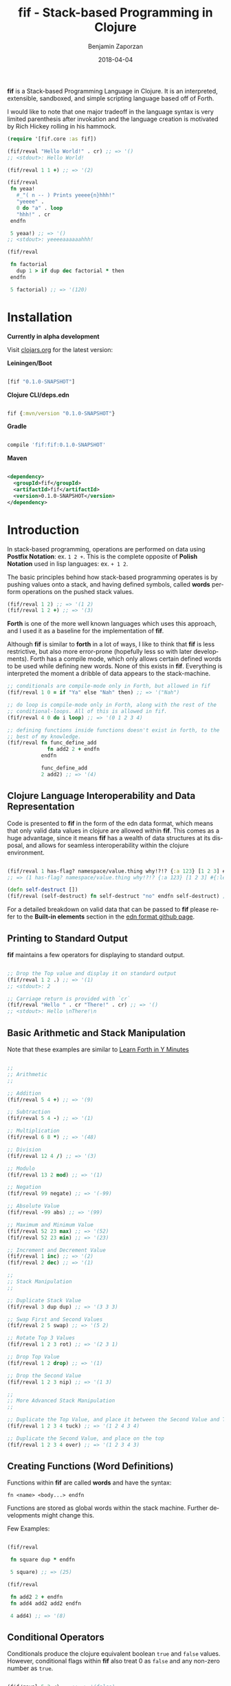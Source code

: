 #+TITLE: fif - Stack-based Programming in Clojure
#+AUTHOR: Benjamin Zaporzan
#+DATE: 2018-04-04
#+EMAIL: benzaporzan@gmail.com
#+LANGUAGE: en
#+OPTIONS: H:2 num:t toc:t \n:nil ::t |:t ^:t f:t tex:t

[[./doc/logo.svg]]

*fif* is a Stack-based Programming Language in Clojure. It is an
interpreted, extensible, sandboxed, and simple scripting language
based off of Forth.


I would like to note that one major tradeoff in the language syntax is
very limited parenthesis after invokation and the language creation is
motivated by Rich Hickey rolling in his hammock.


#+BEGIN_SRC clojure
(require '[fif.core :as fif])

(fif/reval "Hello World!" . cr) ;; => '()
;; <stdout>: Hello World!

(fif/reval 1 1 +) ;; => '(2)

(fif/reval
 fn yeaa!
   #_"( n -- ) Prints yeeee{n}hhh!"
   "yeeee" .
   0 do "a" . loop
   "hhh!" . cr
 endfn

 5 yeaa!) ;; => '()
;; <stdout>: yeeeeaaaaaahhh!

(fif/reval

 fn factorial
   dup 1 > if dup dec factorial * then
 endfn
   
 5 factorial) ;; => '(120)

#+END_SRC


* Installation
  
  *Currently in alpha development*

  Visit [[https://clojars.org/fif][clojars.org]] for the latest version:

  *Leiningen/Boot*
  
  #+BEGIN_SRC clojure

  [fif "0.1.0-SNAPSHOT"]

  #+END_SRC

  *Clojure CLI/deps.edn*

  #+BEGIN_SRC clojure

  fif {:mvn/version "0.1.0-SNAPSHOT"}

  #+END_SRC

  *Gradle*

  #+BEGIN_SRC groovy

  compile 'fif:fif:0.1.0-SNAPSHOT'

  #+END_SRC

  *Maven*

  #+BEGIN_SRC xml

  <dependency>
    <groupId>fif</groupId>
    <artifactId>fif</artifactId>
    <version>0.1.0-SNAPSHOT</version>
  </dependency>

  #+END_SRC

* Introduction
  In stack-based programming, operations are performed on data using
  *Postfix Notation*: ex. ~1 2 +~. This is the complete opposite of
  *Polish Notation* used in lisp languages: ex. ~+ 1 2~.
  
  The basic principles behind how stack-based programming operates is
  by pushing values onto a stack, and having defined symbols, called
  *words* perform operations on the pushed stack values.

  #+BEGIN_SRC clojure
  (fif/reval 1 2) ;; => '(1 2)
  (fif/reval 1 2 +) ;; => '(3)
  #+END_SRC

  *Forth* is one of the more well known languages which uses this
  approach, and I used it as a baseline for the implementation of
  *fif*.

  Although *fif* is similar to *forth* in a lot of ways, I like to
  think that *fif* is less restrictive, but also more
  error-prone (hopefully less so with later developments). Forth has
  a compile mode, which only allows certain defined words to be used
  while defining new words. None of this exists in *fif*. Everything
  is interpreted the moment a dribble of data appears to the
  stack-machine.

  #+BEGIN_SRC clojure
    ;; conditionals are compile-mode only in Forth, but allowed in fif
    (fif/reval 1 0 = if "Ya" else "Nah" then) ;; => '("Nah")

    ;; do loop is compile-mode only in Forth, along with the rest of the
    ;; conditional-loops. All of this is allowed in fif.
    (fif/reval 4 0 do i loop) ;; => '(0 1 2 3 4)

    ;; defining functions inside functions doesn't exist in forth, to the
    ;; best of my knowledge.
    (fif/reval fn func_define_add
                 fn add2 2 + endfn
               endfn

               func_define_add
               2 add2) ;; => '(4)

  #+END_SRC

** Clojure Language Interoperability and Data Representation
   
   Code is presented to *fif* in the form of the edn data format,
   which means that only valid data values in clojure are allowed
   within *fif*. This comes as a huge advantage, since it means *fif*
   has a wealth of data structures at its disposal, and allows for
   seamless interoperability within the clojure environment.
   
   #+BEGIN_SRC clojure
   
   (fif/reval 1 has-flag? namespace/value.thing why!?!? {:a 123} [1 2 3] #{:mental-asylum :ledger})
   ;; => (1 has-flag? namespace/value.thing why!?!? {:a 123} [1 2 3] #{:ledger :mental-asylum})
   
   (defn self-destruct [])
   (fif/reval (self-destruct) fn self-destruct "no" endfn self-destruct) ;; => '((self-destruct) "no")

   #+END_SRC

   For a detailed breakdown on valid data that can be passed to *fif*
   please refer to the *Built-in elements* section in the [[https://github.com/edn-format/edn][edn format github page]].

** Printing to Standard Output

   *fif* maintains a few operators for displaying to standard output.

   #+BEGIN_SRC clojure

   ;; Drop the Top value and display it on standard output
   (fif/reval 1 2 .) ;; => '(1)
   ;; <stdout>: 2

   ;; Carriage return is provided with `cr`
   (fif/reval "Hello " . cr "There!" . cr) ;; => '()
   ;; <stdout>: Hello \nThere!\n

   #+END_SRC

** Basic Arithmetic and Stack Manipulation

   Note that these examples are similar to [[https://learnxinyminutes.com/docs/forth/][Learn Forth in Y Minutes]]

   #+BEGIN_SRC clojure
   
   ;;
   ;; Arithmetic
   ;;

   ;; Addition
   (fif/reval 5 4 +) ;; => '(9)
   
   ;; Subtraction
   (fif/reval 5 4 -) ;; => '(1)

   ;; Multiplication
   (fif/reval 6 8 *) ;; => '(48)

   ;; Division
   (fif/reval 12 4 /) ;; => '(3)

   ;; Modulo
   (fif/reval 13 2 mod) ;; => '(1)

   ;; Negation
   (fif/reval 99 negate) ;; => '(-99)

   ;; Absolute Value
   (fif/reval -99 abs) ;; => '(99)

   ;; Maximum and Minimum Value
   (fif/reval 52 23 max) ;; => '(52)
   (fif/reval 52 23 min) ;; => '(23)

   ;; Increment and Decrement Value
   (fif/reval 1 inc) ;; => '(2)
   (fif/reval 2 dec) ;; => '(1)

   ;;
   ;; Stack Manipulation
   ;;

   ;; Duplicate Stack Value
   (fif/reval 3 dup dup) ;; => '(3 3 3)

   ;; Swap First and Second Values
   (fif/reval 2 5 swap) ;; => '(5 2)

   ;; Rotate Top 3 Values
   (fif/reval 1 2 3 rot) ;; => '(2 3 1)

   ;; Drop Top Value
   (fif/reval 1 2 drop) ;; => '(1)

   ;; Drop the Second Value
   (fif/reval 1 2 3 nip) ;; => '(1 3)

   ;;
   ;; More Advanced Stack Manipulation
   ;;
   
   ;; Duplicate the Top Value, and place it between the Second Value and Third Value
   (fif/reval 1 2 3 4 tuck) ;; => '(1 2 4 3 4)

   ;; Duplicate the Second Value, and place on the top
   (fif/reval 1 2 3 4 over) ;; => '(1 2 3 4 3)

   #+END_SRC

** Creating Functions (Word Definitions)

   Functions within *fif* are called *words* and have the syntax:

   ~fn <name> <body...> endfn~

   Functions are stored as global words within the stack
   machine. Further developments might change this.

   Few Examples:

   #+BEGIN_SRC clojure

   (fif/reval
    
    fn square dup * endfn

    5 square) ;; => (25)

   (fif/reval
    
    fn add2 2 + endfn
    fn add4 add2 add2 endfn
   
    4 add4) ;; => '(8)

   #+END_SRC

** Conditional Operators
   
   Conditionals produce the clojure equivalent boolean ~true~ and
   ~false~ values. However, conditional flags within *fif* also treat
   0 as ~false~ and any non-zero number as ~true~.

   #+BEGIN_SRC clojure

   (fif/reval 5 3 <)    ;; => '(false)
   (fif/reval 5 5 <=)   ;; => '(true)
   (fif/reval 1 0 =)    ;; => '(false)
   (fir/reval 1 0 not=) ;; => '(true)
   (fif/reval 5 2 >)    ;; => '(true)
   (fif/reval 3 1 >=)   ;; => '(true)

   #+END_SRC

   The only conditional structures within *fif* are:

   ~<condition> if <true-body> then~

   ~<condition> if <true-body> else <false-body> then~

   Examples:

   #+BEGIN_SRC clojure

   (fif/reval 0 if 1 then) ;; => '()
   (fif/reval false if 1 then) ;; => '()

   (fif/reval 1 if 1 then) ;; => '(1)
   (fif/reval true if 1 then) ;; => '(true)

   (fif/reval 0 if 1 else 2 then) ;; => '(2)
   (fif/reval 1 1 - if 1 else 2 then) ;; => '(2)

   (reval
    fn check-age
      dup 18 <  if drop "You are underage"      else
      dup 50 <  if drop "You are the right age" else
      dup 50 >= if drop "You are too old"       else
      then then then
    endfn

    12 check-age
    24 check-age
    51 check-age) ;; => '("You are underage" "You are the right age" "You are too old")

   #+END_SRC

** Loops
   
   There are currently four standard loops in *fif*:

   ~<end> <start> do <body> loop~

   ~<end> <start> do <body> <step> +loop~

  
   ~begin <body> <flag> until~

   ~begin <flag> while <body> repeat~

   Examples:

   #+BEGIN_SRC clojure

   ;; do loops are inclusive
   (fif/reval 2 0 do "Hello!" loop) ;; => '("Hello!" "Hello!" "Hello!")

   ;; do loops also have special index words i, j and k
   (fif/reval 2 0 do i loop) ;; => '(0 1 2)

   ;; These are useful for nested loops
   (->> (fif/reval 2 0 do 3 0 do j i loop loop)
        (partition 2))
   ;; => ((0 0) (0 1) (0 2) (0 3) (1 0) (1 1) (1 2) (1 3) (2 0) (2 1) (2 2) (2 3))
   
   ;; do loops have a special increment based loop with +loop
   (fif/reval 10 0 do i 2 +loop) ;; => '(0 2 4 6 8 10)

   ;; begin-until performs the action until its clause is true
   (fif/reval begin 1 true until) ;; => '(1)

   (fif/reval begin 1 false until) ;; => '(1 1 1 1 1 ........

   (fif/reval 0 begin dup inc dup 5 = until) ;; => '(0 1 2 3 4 5)

   ;; begin-while-repeat performs the action while its while clause is true
   (fif/reval begin false while 1 repeat) ;; => '()

   (fif/reval begin true while 1 repeat) ;; => '(1 1 1 1 1 .......

   (fif/reval 0 begin dup 5 < while dup inc repeat) ;; => '(0 1 2 3 4 5)
   
   ;; You can break out of any loop prematurely using `leave`
   (fif/reval begin true while leave repeat) ;; => '() No Infinite Loop!

   (fif/reval 0 begin true while dup inc dup 5 = if leave then repeat) ;; => '(0 1 2 3 4 5)

   #+END_SRC

** Variables
 
   Variables within *fif* are declared using ~def~, but it should be
   pointed out that anything can be a variable. Getting a variable is
   done via either the commands ~getv~ or ~at~ (Note that forth uses
   @, which is restricted in the edn data format). Setting a
   variable is done via either ~!~ or ~setv~

   /Note that *anything* being a variable is subject to change, and an
   example will not be provided./

   Examples

   #+BEGIN_SRC clojure

   (fif/reval
    
    ;; Set x to 10
    def x 10

    ;; Get x
    x getv

    ;; Set x to 20 
    20 x setv
    
    ;; Get x
    x getv) ;; => '(10 20)

   #+END_SRC

** Constants

   *fif* makes use of constants by assigning them as words, and are
   often more efficient to retrieve.

   Examples:

   #+BEGIN_SRC clojure

   (fif/reval 100 constant WATER-BOILING-POINT
              WATER-BOILING-POINT 1 +) ;; => '(101)

   #+END_SRC

** Macros
   
   *Macros* are somewhat experimental, but for future macros, it would
   be interesting to see how easily it might be to manipulate the code
   stack in new and interesting ways. A very primitive macro system is
   implemented. As an example, I implemented an incomplete `?do` loop
   from *Forth*

   Example:

   #+BEGIN_SRC

   (reval
    macro ?do
      over over >
      if
        _$ inc do $_
      else
        _$ do leave $_
      then
    endmacro

    fn yeaa!
      #_"(n -- ) Prints yeaa with 'n' a's"
      "yeeee" .
      0 ?do "a" . loop
      "hhh!" . cr
    endfn
 
    0 yeaa!
    5 yeaa!) ;; => '()
    ;; <stdout>: yeeeehhh!
    ;; <stdout>: yeeeeaaaaahhh!

   #+END_SRC

* Extending fif within Clojure

  One interesting by-product of creating *fif* within clojure is the
  amazing extensibility between *fif* and clojure. There is a wealth
  of functionality that can be easily included in *fif* with very
  little code.

** Extending fif with clojure functions

   As an example, i'm going to make two functions. One function that
   adds items to a vector, and another which retrieves the vector.

   #+BEGIN_SRC clojure

   (def *secret-notes (atom []))
   (defn add-note! [s] (swap! *secret-ledger conj s))
   (defn get-notes [] @*secret-ledger)

   (add-note! "They're in the trees")
   (add-note! {:date "March 14, 2018" :name "Stephen Hawking"})

   (get-notes) ;; => ["They're in the trees" {:date "March 14, 2018" :name "Stephen Hawking"}]

   #+END_SRC
   
   I want two functions in *fif* to closely resemble the clojure
   equivalents, notably:

   *add-note!*, which takes one value, and returns nothing

   *get-notes*, which takes no values, and returns the list

   Using the default stack machine `fif.core/*default-stack*`, we can
   extend it to include this functionality

   #+BEGIN_SRC clojure

   (def *secret-notes (atom []))
   (defn add-note! [s] (swap! *secret-notes conj s))
   (defn get-notes [] @*secret-notes)

   (add-note! "They're in the trees")
   (add-note! {:date "March 14, 2018" :name "Stephen Hawking"})
   
   (get-notes) ;; => ["They're in the trees" {:date "March 14, 2018" :name "Stephen Hawking"}]
 
   ;; Wrap add-note! as a procedure which accepts 1 value from the
   ;; stack. Note that the procedure wrapper does not return the result
   ;; of our function to the stack.
   (def op-add-note! (wrap-procedure-with-arity 1 add-note!))

   ;; Wrap get-notes as a function. Note that the function wrapper will
   ;; return its result to the stack.
   (def op-get-notes (wrap-function-with-arity 0 get-notes))

   (def extended-stack-machine
     (-> fif/*default-stack*
         (stack/set-word 'add-note! op-add-note!)
         (stack/set-word 'get-notes op-get-notes)))

   ;; Let's take our new functionality for a spin
   (reset! *secret-notes [])
   (fif/with-stack extended-stack-machine
     (fif/reval "I Hate Mondays" add-note!) ;; => '()
     (fif/eval-string "\"Kill Switch: Pineapple\" add-note!") ;; => '()
     (fif/reval get-notes)) ;; => '(["I Hate Mondays" "Kill Switch: Pineapple"])

   #+END_SRC

   More advanced functions can make use of the full stack machine, and
   a few of these functions can be seen in the fif.stdlib.ops
   namespace.

** fif and clojure interoperability
   
   Although this might not be taken as a feature, *fif* can have
   clojure s-exps evaluated within its comfy confines. The default set
   of *fif* evaluators over clojure data are subject to the same
   clojure reader shortfalls that prevent it from being used as a data
   format.

   *Note that reading in data as a string representation does not
   suffer from these shortfalls as discussed in another section*

   #+BEGIN_SRC clojure

   (fif/reval 1 #=(+ 1 1) +) ;; => '(3) Yikes!

   (defn boiling-point-c [] 100)

   (fif/reval #=(boiling-point-c) 1 +) ;; => '(101) Russians!

   #+END_SRC

   However, the preferred way to include additional data within *fif*
   is by either passing values onto the stackmachine, or by setting *fif*
   variables which can be accessed from within fif.

   #+BEGIN_SRC clojure
  
   (require '[fif.core :as fif])
   (require '[fif.stack :as stack])

   (defn secret-stack-machine
     "Returns a stack machine with a `secret` value stored in the fif
     variable 'secret"
     [secret]
     (-> fif/*default-stack*
         (stack/set-variable 'secret secret)))
   
   
   (fif/with-stack (secret-stack-machine :fooey)
     (fif/reval secret getv)) ;; => (:fooey)
   
   
   (defn pill-popping-stack-machine
     "Returns a stack machine with the values within `pills` places on
     the stack"
     [& pills]
     (loop [sm fif.core/*default-stack*
            pills pills]
       (if-let [pill (first pills)]
         (recur (stack/push-stack sm pill)
                (rest pills))
         sm)))
   
   
   (fif/with-stack (pill-popping-stack-machine :red :black :green :blue)
     (fif/reval "The pill on the top of the stack is: " . .))
     ;; => '(:red :black :green)
     ;; <stdout>: The pill on the top of the stack is: :blue


   #+END_SRC
   
** Making fif safer, because Russians...?

   Although using *fif* from within clojure might have it's
   shortfalls, *fif* can avoid the pitfalls of the clojure reader by
   passing in strings containing EDN data.

   The same unsafe example from before:

   #+BEGIN_SRC
   
   (fif/reval-string "1 1 +") ;; => '(2)

   (fif/reval-string "1 #=(+ 1 1) +") ;; ERROR
   ;; Unhandled clojure.lang.ExceptionInfo
   ;; No reader function for tag =.
   ;; {:type :reader-exception, :ex-kind :reader-error}

   #+END_SRC

   This means that *fif* could potentially (without liability on the
   author's part) be used for remote
   execution with *fif* used as a sandboxed environment, only
   extending to clojure functions which are deemed safe.

   This brings me to the issue of erroneous infinite loops. The *fif*
   stack machine has the ability to limit stack operation to max
   number of execution steps.

   #+BEGIN_SRC clojure

   (defn limited-stack-machine [step-max]
     (-> fif/*default-stack*
         (stack/set-step-max step-max)))
   
   
   (def default-step-max 100)
   (defn eval-incoming [s]
     (let [sm (limited-stack-machine default-step-max)
           evaluated-sm (fif/with-stack sm (fif/eval-string s))
           max-steps (stack/get-step-max evaluated-sm)
           num-steps (stack/get-step-num evaluated-sm)]
       (if (>= num-steps max-steps)
         "Exceeded Max Step Execution"
         (-> evaluated-sm stack/get-stack reverse))))
   
   
   (def incoming-fif-eval "3 0 do :data-value i loop")
   (eval-incoming incoming-fif-eval) ;; => (:data-value 0 :data-value 1 :data-value 2 :data-value 3)
   
   
   (def infinite-fif-eval "begin true while :data-value 1 repeat")
   (eval-incoming infinite-fif-eval) ;; => "Exceeded Max Step Execution"
   
   
   (def malicious-fif-eval "begin #=(fork-main-thread) false until")
   (eval-incoming malicious-fif-eval) ;; ERROR
   ;; Unhandled clojure.lang.ExceptionInfo
   ;; No reader function for tag =.
   ;; {:type :reader-exception, :ex-kind :reader-error}

   #+END_SRC

* Development
  
  You can pull the project from github. Tests can be run via `lein
  test`.

  I welcome any and all pull requests that further improve what is
  currently here, especially things which further improve security and
  improve error messages.

  I'm still not sure where to go with respect to the standard library,
  and i'm open to suggestions for making manipulation of clojure data
  as painless as possible.

* Upcoming Features
  
  I'm not sure what to bring to the table just yet, but a few things
  that I thought up just now:

  - Improved Error Messages
  - A Time Machine Debugger
  - Implementation in Clojurescript

* Related Readings

  - [[https://www.forth.com/starting-forth/][Starting Forth - Online Book]]
  - [[https://nakkaya.com/2010/12/02/a-simple-forth-interpreter-in-clojure/][A Simple Forth Interpreter in Clojure - Blog Post]]
  - [[https://learnxinyminutes.com/docs/forth/][Learn Forth in Y minutes]]
  - [[https://github.com/edn-format/edn][Extensible Data Notation - Github Page]]
  - [[https://www.gnu.org/software/gforth/][GForth - Forth Implementation of the GNU Project]]

* FAQ
** Why fif?

   *fif* is meant to be a play on *forth*. The name *forth* was originally
   meant to be spelt *fourth*, but had to be reduced in order to fit
   within the restrictions of computers at the time of it's creation,
   and so the name stuck. I recommend you check out
   [[https://en.wikipedia.org/wiki/Forth_(programming_language)][the wiki page]] for an interesting read.
